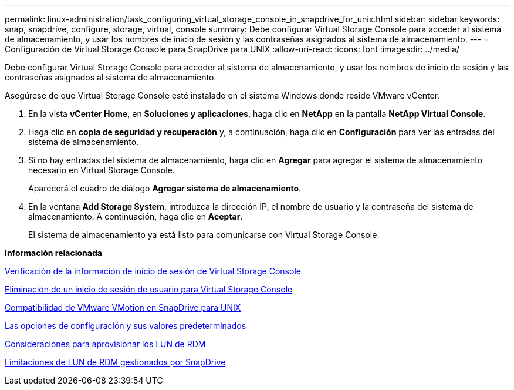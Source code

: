 ---
permalink: linux-administration/task_configuring_virtual_storage_console_in_snapdrive_for_unix.html 
sidebar: sidebar 
keywords: snap, snapdrive, configure, storage, virtual, console 
summary: Debe configurar Virtual Storage Console para acceder al sistema de almacenamiento, y usar los nombres de inicio de sesión y las contraseñas asignados al sistema de almacenamiento. 
---
= Configuración de Virtual Storage Console para SnapDrive para UNIX
:allow-uri-read: 
:icons: font
:imagesdir: ../media/


[role="lead"]
Debe configurar Virtual Storage Console para acceder al sistema de almacenamiento, y usar los nombres de inicio de sesión y las contraseñas asignados al sistema de almacenamiento.

Asegúrese de que Virtual Storage Console esté instalado en el sistema Windows donde reside VMware vCenter.

. En la vista *vCenter Home*, en *Soluciones y aplicaciones*, haga clic en *NetApp* en la pantalla *NetApp Virtual Console*.
. Haga clic en *copia de seguridad y recuperación* y, a continuación, haga clic en *Configuración* para ver las entradas del sistema de almacenamiento.
. Si no hay entradas del sistema de almacenamiento, haga clic en *Agregar* para agregar el sistema de almacenamiento necesario en Virtual Storage Console.
+
Aparecerá el cuadro de diálogo *Agregar sistema de almacenamiento*.

. En la ventana *Add Storage System*, introduzca la dirección IP, el nombre de usuario y la contraseña del sistema de almacenamiento. A continuación, haga clic en *Aceptar*.
+
El sistema de almacenamiento ya está listo para comunicarse con Virtual Storage Console.



*Información relacionada*

xref:task_verifying_virtual_storage_console.adoc[Verificación de la información de inicio de sesión de Virtual Storage Console]

xref:task_deleting_a_user_login_for_a_virtual_storage_console.adoc[Eliminación de un inicio de sesión de usuario para Virtual Storage Console]

xref:concept_storage_provisioning_for_rdm_luns.adoc[Compatibilidad de VMware VMotion en SnapDrive para UNIX]

xref:concept_configuration_options_and_their_default_values.adoc[Las opciones de configuración y sus valores predeterminados]

xref:task_considerations_for_provisioning_rdm_luns.adoc[Consideraciones para aprovisionar los LUN de RDM]

xref:concept_limitations_of_rdm_luns_managed_by_snapdrive.adoc[Limitaciones de LUN de RDM gestionados por SnapDrive]
